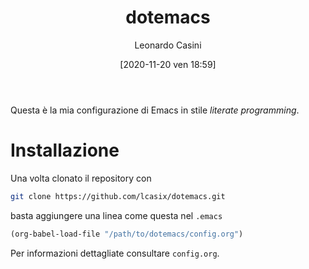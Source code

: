 #+TITLE: dotemacs
#+DATE: [2020-11-20 ven 18:59]
#+AUTHOR: Leonardo Casini
#+EMAIL: mail@leonardocasini.net

#+LANGUAGE: it
#+SELECT_TAGS: export
#+EXCLUDE_TAGS: noexport
#+CREATOR: Emacs 26.3 (Org mode 9.3.6)

#+OPTIONS: ':nil *:t -:t ::t <:active H:3 \n:nil ^:t arch:headline
#+OPTIONS: author:t c:nil creator:nil d:(not "LOGBOOK") date:t e:t
#+OPTIONS: email:nil f:t inline:t num:t p:nil pri:nil prop:nil stat:t
#+OPTIONS: tags:t tasks:t tex:t timestamp:t title:t toc:t todo:t |:t


Questa è la mia configurazione di Emacs in stile /literate
programming/.

* Installazione
Una volta clonato il repository con
#+begin_src sh :eval no
git clone https://github.com/lcasix/dotemacs.git
#+end_src
basta aggiungere una linea come questa nel =.emacs=
#+begin_src emacs-lisp :eval no
(org-babel-load-file "/path/to/dotemacs/config.org")
#+end_src

Per informazioni dettagliate consultare =config.org=.
